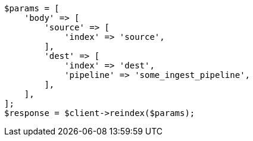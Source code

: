 // docs/reindex.asciidoc:417

[source, php]
----
$params = [
    'body' => [
        'source' => [
            'index' => 'source',
        ],
        'dest' => [
            'index' => 'dest',
            'pipeline' => 'some_ingest_pipeline',
        ],
    ],
];
$response = $client->reindex($params);
----
